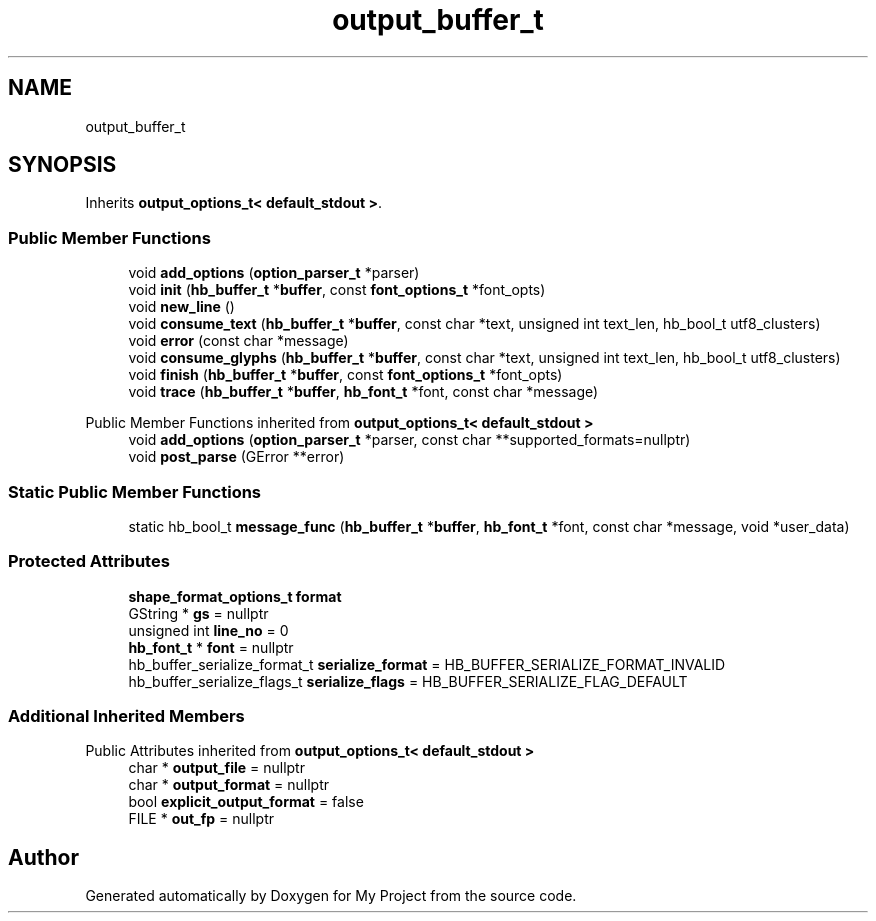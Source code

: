 .TH "output_buffer_t" 3 "Wed Feb 1 2023" "Version Version 0.0" "My Project" \" -*- nroff -*-
.ad l
.nh
.SH NAME
output_buffer_t
.SH SYNOPSIS
.br
.PP
.PP
Inherits \fBoutput_options_t< default_stdout >\fP\&.
.SS "Public Member Functions"

.in +1c
.ti -1c
.RI "void \fBadd_options\fP (\fBoption_parser_t\fP *parser)"
.br
.ti -1c
.RI "void \fBinit\fP (\fBhb_buffer_t\fP *\fBbuffer\fP, const \fBfont_options_t\fP *font_opts)"
.br
.ti -1c
.RI "void \fBnew_line\fP ()"
.br
.ti -1c
.RI "void \fBconsume_text\fP (\fBhb_buffer_t\fP *\fBbuffer\fP, const char *text, unsigned int text_len, hb_bool_t utf8_clusters)"
.br
.ti -1c
.RI "void \fBerror\fP (const char *message)"
.br
.ti -1c
.RI "void \fBconsume_glyphs\fP (\fBhb_buffer_t\fP *\fBbuffer\fP, const char *text, unsigned int text_len, hb_bool_t utf8_clusters)"
.br
.ti -1c
.RI "void \fBfinish\fP (\fBhb_buffer_t\fP *\fBbuffer\fP, const \fBfont_options_t\fP *font_opts)"
.br
.ti -1c
.RI "void \fBtrace\fP (\fBhb_buffer_t\fP *\fBbuffer\fP, \fBhb_font_t\fP *font, const char *message)"
.br
.in -1c

Public Member Functions inherited from \fBoutput_options_t< default_stdout >\fP
.in +1c
.ti -1c
.RI "void \fBadd_options\fP (\fBoption_parser_t\fP *parser, const char **supported_formats=nullptr)"
.br
.ti -1c
.RI "void \fBpost_parse\fP (GError **error)"
.br
.in -1c
.SS "Static Public Member Functions"

.in +1c
.ti -1c
.RI "static hb_bool_t \fBmessage_func\fP (\fBhb_buffer_t\fP *\fBbuffer\fP, \fBhb_font_t\fP *font, const char *message, void *user_data)"
.br
.in -1c
.SS "Protected Attributes"

.in +1c
.ti -1c
.RI "\fBshape_format_options_t\fP \fBformat\fP"
.br
.ti -1c
.RI "GString * \fBgs\fP = nullptr"
.br
.ti -1c
.RI "unsigned int \fBline_no\fP = 0"
.br
.ti -1c
.RI "\fBhb_font_t\fP * \fBfont\fP = nullptr"
.br
.ti -1c
.RI "hb_buffer_serialize_format_t \fBserialize_format\fP = HB_BUFFER_SERIALIZE_FORMAT_INVALID"
.br
.ti -1c
.RI "hb_buffer_serialize_flags_t \fBserialize_flags\fP = HB_BUFFER_SERIALIZE_FLAG_DEFAULT"
.br
.in -1c
.SS "Additional Inherited Members"


Public Attributes inherited from \fBoutput_options_t< default_stdout >\fP
.in +1c
.ti -1c
.RI "char * \fBoutput_file\fP = nullptr"
.br
.ti -1c
.RI "char * \fBoutput_format\fP = nullptr"
.br
.ti -1c
.RI "bool \fBexplicit_output_format\fP = false"
.br
.ti -1c
.RI "FILE * \fBout_fp\fP = nullptr"
.br
.in -1c

.SH "Author"
.PP 
Generated automatically by Doxygen for My Project from the source code\&.
